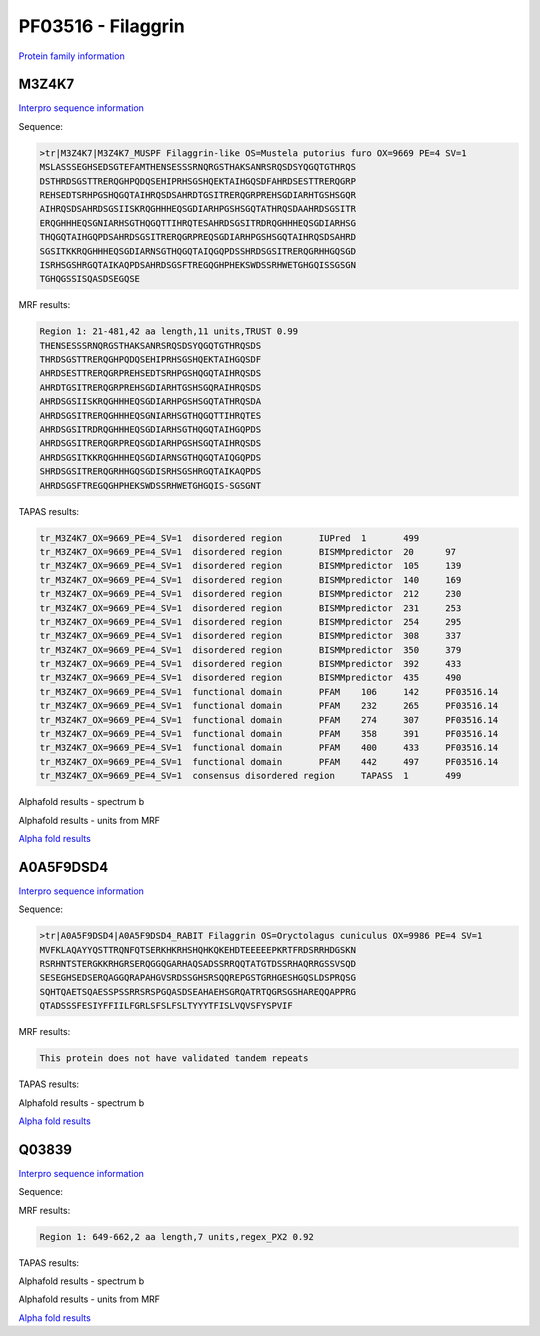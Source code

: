 PF03516 - Filaggrin
===================

`Protein family information <https://www.ebi.ac.uk/interpro/entry/pfam/PF03516/>`_


M3Z4K7
------

`Interpro sequence information <https://www.ebi.ac.uk/interpro/protein/UniProt/M3Z4K7/>`_

Sequence:

.. code-block:: Sequence

  >tr|M3Z4K7|M3Z4K7_MUSPF Filaggrin-like OS=Mustela putorius furo OX=9669 PE=4 SV=1
  MSLASSSEGHSEDSGTEFAMTHENSESSSRNQRGSTHAKSANRSRQSDSYQGQTGTHRQS
  DSTHRDSGSTTRERQGHPQDQSEHIPRHSGSHQEKTAIHGQSDFAHRDSESTTRERQGRP
  REHSEDTSRHPGSHQGQTAIHRQSDSAHRDTGSITRERQGRPREHSGDIARHTGSHSGQR
  AIHRQSDSAHRDSGSIISKRQGHHHEQSGDIARHPGSHSGQTATHRQSDAAHRDSGSITR
  ERQGHHHEQSGNIARHSGTHQGQTTIHRQTESAHRDSGSITRDRQGHHHEQSGDIARHSG
  THQGQTAIHGQPDSAHRDSGSITRERQGRPREQSGDIARHPGSHSGQTAIHRQSDSAHRD
  SGSITKKRQGHHHEQSGDIARNSGTHQGQTAIQGQPDSSHRDSGSITRERQGRHHGQSGD
  ISRHSGSHRGQTAIKAQPDSAHRDSGSFTREGQGHPHEKSWDSSRHWETGHGQISSGSGN
  TGHQGSSISQASDSEGQSE


MRF results:

.. code-block:: MRFresults

  Region 1: 21-481,42 aa length,11 units,TRUST 0.99
  THENSESSSRNQRGSTHAKSANRSRQSDSYQGQTGTHRQSDS
  THRDSGSTTRERQGHPQDQSEHIPRHSGSHQEKTAIHGQSDF
  AHRDSESTTRERQGRPREHSEDTSRHPGSHQGQTAIHRQSDS
  AHRDTGSITRERQGRPREHSGDIARHTGSHSGQRAIHRQSDS
  AHRDSGSIISKRQGHHHEQSGDIARHPGSHSGQTATHRQSDA
  AHRDSGSITRERQGHHHEQSGNIARHSGTHQGQTTIHRQTES
  AHRDSGSITRDRQGHHHEQSGDIARHSGTHQGQTAIHGQPDS
  AHRDSGSITRERQGRPREQSGDIARHPGSHSGQTAIHRQSDS
  AHRDSGSITKKRQGHHHEQSGDIARNSGTHQGQTAIQGQPDS
  SHRDSGSITRERQGRHHGQSGDISRHSGSHRGQTAIKAQPDS
  AHRDSGSFTREGQGHPHEKSWDSSRHWETGHGQIS-SGSGNT
  
TAPAS results:

.. code-block:: TAPASresults

  tr_M3Z4K7_OX=9669_PE=4_SV=1  disordered region       IUPred  1       499
  tr_M3Z4K7_OX=9669_PE=4_SV=1  disordered region       BISMMpredictor  20      97
  tr_M3Z4K7_OX=9669_PE=4_SV=1  disordered region       BISMMpredictor  105     139
  tr_M3Z4K7_OX=9669_PE=4_SV=1  disordered region       BISMMpredictor  140     169
  tr_M3Z4K7_OX=9669_PE=4_SV=1  disordered region       BISMMpredictor  212     230
  tr_M3Z4K7_OX=9669_PE=4_SV=1  disordered region       BISMMpredictor  231     253
  tr_M3Z4K7_OX=9669_PE=4_SV=1  disordered region       BISMMpredictor  254     295
  tr_M3Z4K7_OX=9669_PE=4_SV=1  disordered region       BISMMpredictor  308     337
  tr_M3Z4K7_OX=9669_PE=4_SV=1  disordered region       BISMMpredictor  350     379
  tr_M3Z4K7_OX=9669_PE=4_SV=1  disordered region       BISMMpredictor  392     433
  tr_M3Z4K7_OX=9669_PE=4_SV=1  disordered region       BISMMpredictor  435     490
  tr_M3Z4K7_OX=9669_PE=4_SV=1  functional domain       PFAM    106     142     PF03516.14
  tr_M3Z4K7_OX=9669_PE=4_SV=1  functional domain       PFAM    232     265     PF03516.14
  tr_M3Z4K7_OX=9669_PE=4_SV=1  functional domain       PFAM    274     307     PF03516.14
  tr_M3Z4K7_OX=9669_PE=4_SV=1  functional domain       PFAM    358     391     PF03516.14
  tr_M3Z4K7_OX=9669_PE=4_SV=1  functional domain       PFAM    400     433     PF03516.14
  tr_M3Z4K7_OX=9669_PE=4_SV=1  functional domain       PFAM    442     497     PF03516.14
  tr_M3Z4K7_OX=9669_PE=4_SV=1  consensus disordered region     TAPASS  1       499


Alphafold results - spectrum b

.. image:: /images/M3Z4K7alphafold.png

Alphafold results - units from MRF 

.. image:: /images/M3Z4K7alphafoldUnits.png

`Alpha fold results <https://github.com/DraLaylaHirsh/AlphaFoldPfam/blob/34ee0f5bdee48624c2321d0cfdd3fc38e9d9d93c/docs/AF-M3Z4K7-F1-model_v4.pdb>`_

A0A5F9DSD4
----------

`Interpro sequence information <https://www.ebi.ac.uk/interpro/protein/UniProt/A0A5F9DSD4/>`_

Sequence:

.. code-block:: Sequence

  >tr|A0A5F9DSD4|A0A5F9DSD4_RABIT Filaggrin OS=Oryctolagus cuniculus OX=9986 PE=4 SV=1
  MVFKLAQAYYQSTTRQNFQTSERKHKRHSHQHKQKEHDTEEEEEPKRTFRDSRRHDGSKN
  RSRHNTSTERGKKRHGRSERQGGQGARHAQSADSSRRQQTATGTDSSRHAQRRGSSVSQD
  SESEGHSEDSERQAGGQRAPAHGVSRDSSGHSRSQQREPGSTGRHGESHGQSLDSPRQSG
  SQHTQAETSQAESSPSSRRSRSPGQASDSEAHAEHSGRQATRTQGRSGSHAREQQAPPRG
  QTADSSSFESIYFFIILFGRLSFSLFSLTYYYTFISLVQVSFYSPVIF


MRF results:

.. code-block:: MRFresults

  This protein does not have validated tandem repeats

TAPAS results:

.. code-block:: TAPASresults



Alphafold results - spectrum b

.. image:: /images/A0A5F9DSD4alphafold.png


`Alpha fold results <https://github.com/DraLaylaHirsh/AlphaFoldPfam/blob/34ee0f5bdee48624c2321d0cfdd3fc38e9d9d93c/docs/AF-A0A5F9DSD4-F1-model_v4.pdb>`_

Q03839
------

`Interpro sequence information <https://www.ebi.ac.uk/interpro/protein/UniProt/Q03839/>`_

Sequence:

.. code-block:: Sequence



MRF results:

.. code-block:: MRFresults

  Region 1: 649-662,2 aa length,7 units,regex_PX2 0.92
  
TAPAS results:

.. code-block:: TAPASresults



Alphafold results - spectrum b

.. image:: /images/Q03839alphafold.png

Alphafold results - units from MRF 

.. image:: /images/Q03839alphafoldUnits.png

`Alpha fold results <https://github.com/DraLaylaHirsh/AlphaFoldPfam/blob/34ee0f5bdee48624c2321d0cfdd3fc38e9d9d93c/docs/AF-Q03839-F1-model_v4.pdb>`_


